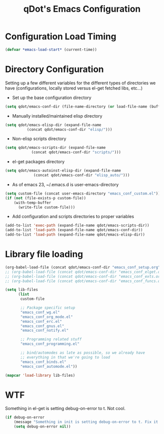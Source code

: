 #+TITLE: qDot's Emacs Configuration
#+OPTIONS: toc:nil num:nil ^:nil
#+PROPERTY: comments both
* Configuration Load Timing

#+begin_src emacs-lisp
(defvar *emacs-load-start* (current-time))
#+end_src

* Directory Configuration
Setting up a few different variables for the different types of
directories we have (configurations, locally stored versus el-get
fetched libs, etc...)

- Set up the base configuration directory
#+begin_src emacs-lisp
  (setq qdot/emacs-conf-dir (file-name-directory (or load-file-name (buffer-file-name))))
#+end_src

- Manually installed/maintained elisp directory
#+begin_src emacs-lisp
  (setq qdot/emacs-elisp-dir (expand-file-name
            (concat qdot/emacs-conf-dir "elisp/")))
#+end_src

- Non-elisp scripts directory
#+begin_src emacs-lisp
  (setq qdot/emacs-scripts-dir (expand-file-name
              (concat qdot/emacs-conf-dir "scripts/")))
#+end_src

- el-get packages directory
#+begin_src emacs-lisp
  (setq qdot/emacs-autoinst-elisp-dir (expand-file-name
               (concat qdot/emacs-conf-dir "elisp_auto/")))
#+end_src

- As of emacs 23, ~/.emacs.d is user-emacs-directory
#+begin_src emacs-lisp
  (setq custom-file (concat user-emacs-directory "emacs_conf_custom.el"))
  (if (not (file-exists-p custom-file))
      (with-temp-buffer
        (write-file custom-file)))
#+end_src

- Add configuration and scripts directories to proper variables
#+begin_src emacs-lisp
  (add-to-list 'exec-path (expand-file-name qdot/emacs-scripts-dir))
  (add-to-list 'load-path (expand-file-name qdot/emacs-conf-dir))
  (add-to-list 'load-path (expand-file-name qdot/emacs-elisp-dir))
#+end_src

* Library file loading
#+begin_src emacs-lisp
  (org-babel-load-file (concat qdot/emacs-conf-dir "emacs_conf_setup.org"))
  ;; (org-babel-load-file (concat qdot/emacs-conf-dir "emacs_conf_elget.org"))
  ;; (org-babel-load-file (concat qdot/emacs-conf-dir "emacs_conf_exts.org"))
  ;; (org-babel-load-file (concat qdot/emacs-conf-dir "emacs_conf_funcs.org"))
  
  (setq lib-files
        (list
         custom-file
  
         ;; Package specific setup
         "emacs_conf_wg.el"
         "emacs_conf_org_mode.el"
         "emacs_conf_erc.el"
         "emacs_conf_gnus.el"
         "emacs_conf_notify.el"
  
         ;; Programming related stuff
         "emacs_conf_programming.el"
  
         ;; bind/automodes as late as possible, so we already have
         ;; everything in that we're going to load
         "emacs_conf_binds.el"
         "emacs_conf_automode.el"))
  
  (mapcar 'load-library lib-files)
#+end_src

* WTF
Something in el-get is setting debug-on-error to t. Not cool.

#+begin_src emacs-lisp
  (if debug-on-error
      (message "Something in init is setting debug-on-error to t. Fix it!")
      (setq debug-on-error nil))
#+end_src

